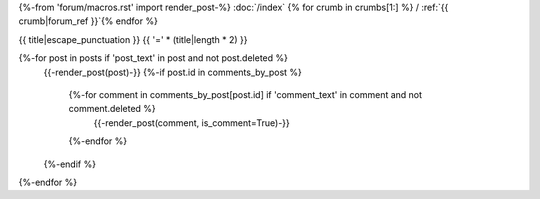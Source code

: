 {%-from 'forum/macros.rst' import render_post-%}
:doc:`/index` {% for crumb in crumbs[1:] %} / :ref:`{{ crumb|forum_ref }}`{% endfor %}

.. _{{ ref }}:

{{ title|escape_punctuation }}
{{ '=' * (title|length * 2) }}

{%-for post in posts if 'post_text' in post and not post.deleted %}
  {{-render_post(post)-}}
  {%-if post.id in comments_by_post %}
    {%-for comment in comments_by_post[post.id] if 'comment_text' in comment and not comment.deleted %}
      {{-render_post(comment, is_comment=True)-}}
    {%-endfor %}
  {%-endif %}
{%-endfor %}
